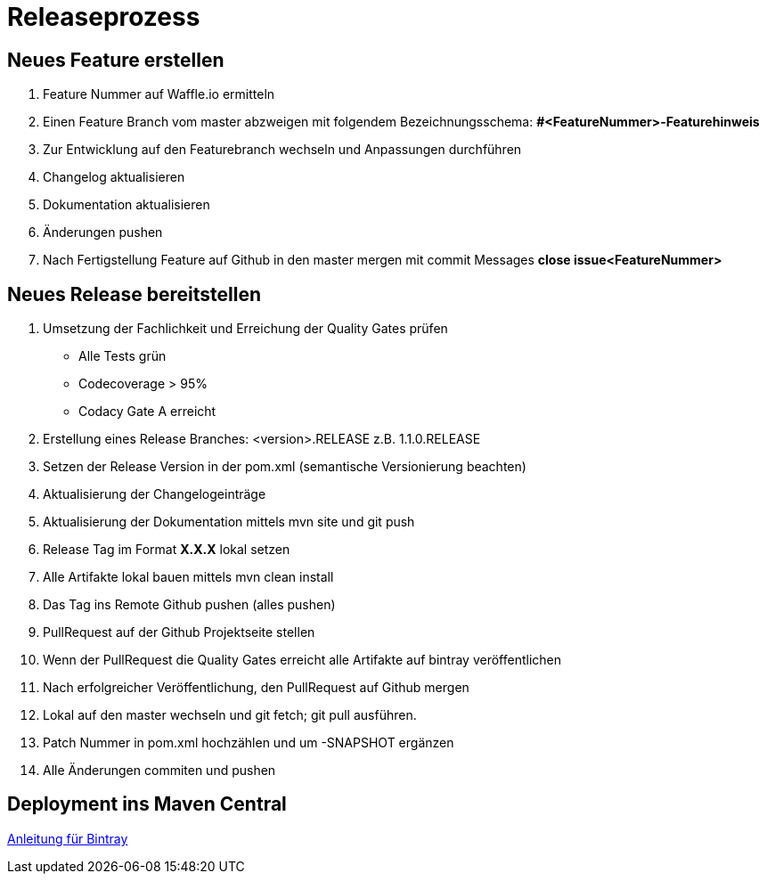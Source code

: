 # Releaseprozess


## Neues Feature erstellen

. Feature Nummer auf Waffle.io ermitteln
. Einen Feature Branch vom master abzweigen mit folgendem Bezeichnungsschema:
*#<FeatureNummer>-Featurehinweis*
. Zur Entwicklung auf den Featurebranch wechseln und Anpassungen durchführen
. Changelog aktualisieren
. Dokumentation aktualisieren
. Änderungen pushen
. Nach Fertigstellung Feature auf Github in den master mergen mit commit Messages
*close issue<FeatureNummer>*


## Neues Release bereitstellen

. Umsetzung der Fachlichkeit und Erreichung der Quality Gates prüfen
* Alle Tests grün
* Codecoverage > 95%
* Codacy Gate A erreicht
. Erstellung eines Release Branches: <version>.RELEASE z.B. 1.1.0.RELEASE
. Setzen der Release Version in der pom.xml (semantische Versionierung beachten)
. Aktualisierung der Changelogeinträge
. Aktualisierung der Dokumentation mittels mvn site und git push
. Release Tag im Format *X.X.X* lokal setzen
. Alle Artifakte lokal bauen mittels mvn clean install
. Das Tag ins Remote Github pushen (alles pushen)
. PullRequest auf der Github Projektseite stellen
. Wenn der PullRequest die Quality Gates erreicht alle Artifakte auf bintray
veröffentlichen
. Nach erfolgreicher Veröffentlichung, den PullRequest auf Github mergen
. Lokal auf den master wechseln und git fetch; git pull ausführen.
. Patch Nummer in pom.xml hochzählen und um -SNAPSHOT ergänzen
. Alle Änderungen commiten und pushen

## Deployment ins Maven Central

link:https://blog.bintray.com/2014/02/11/bintray-as-pain-free-gateway-to-maven-central/[Anleitung für Bintray]
